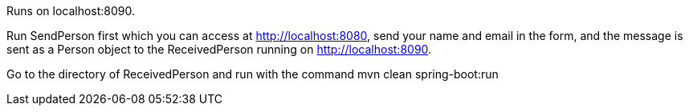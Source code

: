 Runs on localhost:8090.

Run SendPerson first which you can access at http://localhost:8080, send your name and email in the form, and the message is sent as a Person object to the ReceivedPerson running on http://localhost:8090.

Go to the directory of ReceivedPerson and run with the command mvn clean spring-boot:run


